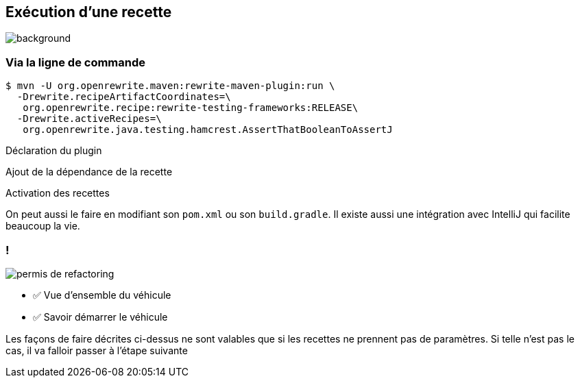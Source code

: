 
[.transparency]
== Exécution d'une recette

image::running.avif[background, size=cover]

=== Via la ligne de commande

[.fragment]
[source%linenums,console,highlight="1|2..3|4..5",step=0]
----
$ mvn -U org.openrewrite.maven:rewrite-maven-plugin:run \
  -Drewrite.recipeArtifactCoordinates=\
   org.openrewrite.recipe:rewrite-testing-frameworks:RELEASE\
  -Drewrite.activeRecipes=\
   org.openrewrite.java.testing.hamcrest.AssertThatBooleanToAssertJ
----
[.fragment, data-fragment-index=0]
Déclaration du plugin
[.fragment, data-fragment-index=1]
Ajout de la dépendance de la recette
[.fragment, data-fragment-index=2]
Activation des recettes

[.notes]
--
On peut aussi le faire en modifiant son `pom.xml` ou son `build.gradle`.
Il existe aussi une intégration avec IntelliJ qui facilite beaucoup la vie.
--

[.columns]
=== !

[.column.is-one-third]
--
image::permis_de_refactoring.png[]
--

[.column]
--
- ✅ Vue d'ensemble du véhicule
- ✅ Savoir démarrer le véhicule
--

[.notes]
--
Les façons de faire décrites ci-dessus ne sont valables que si les recettes ne prennent pas de paramètres. Si telle n'est pas le cas, il va falloir passer à l'étape suivante
--
